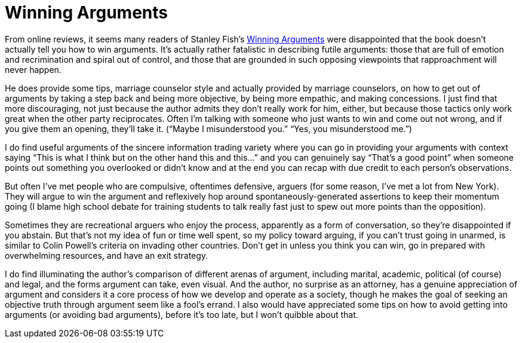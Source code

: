 = Winning Arguments

From online reviews, it seems many readers of Stanley Fish’s https://www.harpercollins.com/products/winning-arguments-stanley-fish?variant=32130292711458[Winning Arguments] were disappointed that the book doesn’t actually tell you how to win arguments. It’s actually rather fatalistic in describing futile arguments: those that are full of emotion and recrimination and spiral out of control, and those that are grounded in such opposing viewpoints that rapproachment will never happen.

He does provide some tips, marriage counselor style and actually provided by marriage counselors, on how to get out of arguments by taking a step back and being more objective, by being more empathic, and making concessions. I just find that more discouraging, not just because the author admits they don’t really work for him, either, but because those tactics only work great when the other party reciprocates. Often I’m talking with someone who just wants to win and come out not wrong, and if you give them an opening, they’ll take it. (“Maybe I misunderstood you.” “Yes, you misunderstood me.”)

I do find useful arguments of the sincere information trading variety where you can go in providing your arguments with context saying “This is what I think but on the other hand this and this…” and you can genuinely say “That’s a good point” when someone points out something you overlooked or didn’t know and at the end you can recap with due credit to each person’s observations.

But often I’ve met people who are compulsive, oftentimes defensive, arguers (for some reason, I’ve met a lot from New York). They will argue to win the argument and reflexively hop around spontaneously-generated assertions to keep their momentum going (I blame high school debate for training students to talk really fast just to spew out more points than the opposition).

Sometimes they are recreational arguers who enjoy the process, apparently as a form of conversation, so they’re disappointed if you abstain. But that’s not my idea of fun or time well spent, so my policy toward arguing, if you can’t trust going in unarmed, is similar to Colin Powell’s criteria on invading other countries. Don’t get in unless you think you can win, go in prepared with overwhelming resources, and have an exit strategy.

I do find illuminating the author’s comparison of different arenas of argument, including marital, academic, political (of course) and legal, and the forms argument can take, even visual. And the author, no surprise as an attorney, has a genuine appreciation of argument and considers it a core process of how we develop and operate as a society, though he makes the goal of seeking an objective truth through argument seem like a fool’s errand. I also would have appreciated some tips on how to avoid getting into arguments (or avoiding bad arguments), before it’s too late, but I won’t quibble about that.
